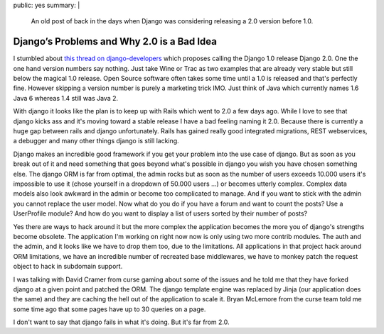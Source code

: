 public: yes
summary: |
  An old post of back in the days when Django was considering releasing
  a 2.0 version before 1.0.

Django’s Problems and Why 2.0 is a Bad Idea
===========================================

I stumbled about `this thread on django-developers
<http://groups.google.com/group/django-developers/browse_thread/thread/b4c237ad76f9eeca>`_
which proposes calling the Django 1.0 release Django 2.0. One the one
hand version numbers say nothing. Just take Wine or Trac as two examples
that are already very stable but still below the magical 1.0 release.
Open Source software often takes some time until a 1.0 is released and
that's perfectly fine. However skipping a version number is purely a
marketing trick IMO. Just think of Java which currently names 1.6 Java 6
whereas 1.4 still was Java 2.

With django it looks like the plan is to keep up with Rails which went
to 2.0 a few days ago. While I love to see that django kicks ass and
it's moving toward a stable release I have a bad feeling naming it 2.0.
Because there is currently a huge gap between rails and django
unfortunately. Rails has gained really good integrated migrations, REST
webservices, a debugger and many other things django is still lacking.

Django makes an incredible good framework if you get your problem into
the use case of django. But as soon as you break out of it and need
something that goes beyond what's possible in django you wish you have
chosen something else. The django ORM is far from optimal, the admin
rocks but as soon as the number of users exceeds 10.000 users it's
impossible to use it (chose yourself in a dropdown of 50.000 users …) or
becomes utterly complex. Complex data models also look awkward in the
admin or become too complicated to manage. And if you want to stick with
the admin you cannot replace the user model. Now what do you do if you
have a forum and want to count the posts? Use a UserProfile module? And
how do you want to display a list of users sorted by their number of
posts?

Yes there are ways to hack around it but the more complex the
application becomes the more you of django's strengths become obsolete.
The application I'm working on right now now is only using two more
contrib modules. The auth and the admin, and it looks like we have to
drop them too, due to the limitations. All applications in that project
hack around ORM limitations, we have an incredible number of recreated
base middlewares, we have to monkey patch the request object to hack in
subdomain support.

I was talking with David Cramer from curse gaming about some of the
issues and he told me that they have forked django at a given point and
patched the ORM. The django template engine was replaced by Jinja (our
application does the same) and they are caching the hell out of the
application to scale it. Bryan McLemore from the curse team told me some
time ago that some pages have up to 30 queries on a page.

I don't want to say that django fails in what it's doing. But it's far
from 2.0.

